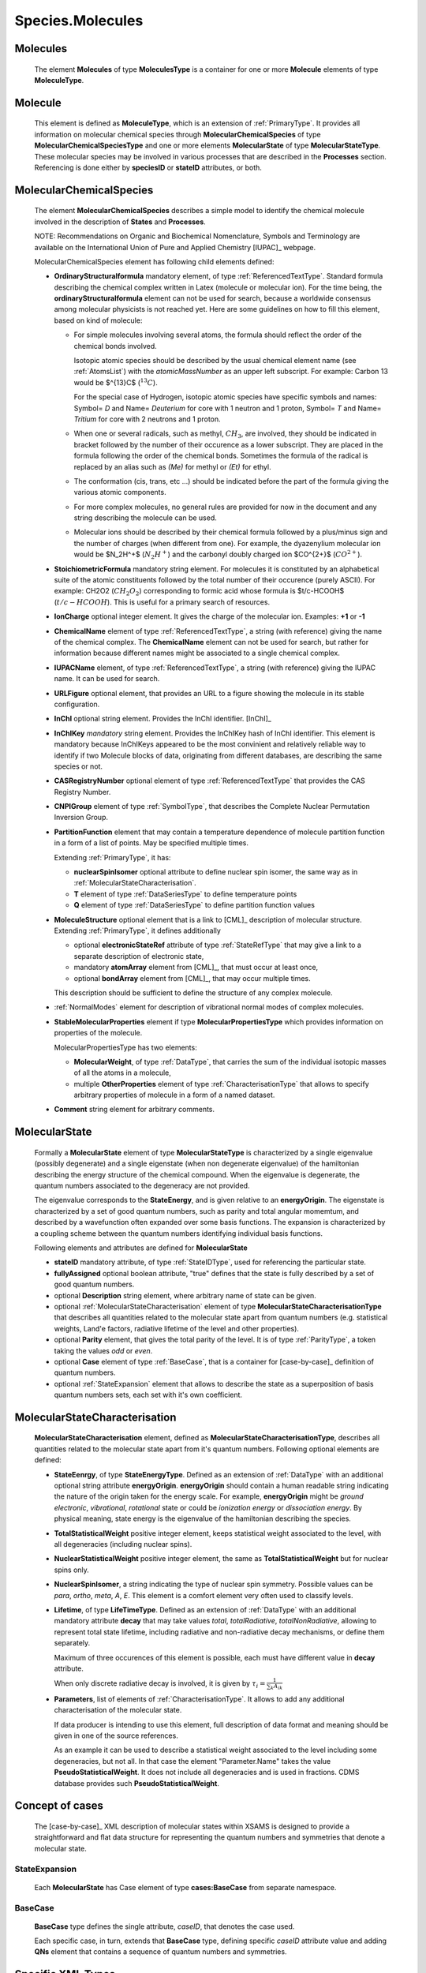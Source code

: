 .. _molecules:

Species.Molecules
======================

Molecules
-------------
	The element **Molecules** of type **MoleculesType** is a container for
	one or more **Molecule** elements  of type  **MoleculeType**.

	.. image:: images/molecules/Molecules.png

Molecule
-----------
	This element is defined as **MoleculeType**, which is an  extension of :ref:`PrimaryType`. 
	It provides all information  on  molecular chemical species through  **MolecularChemicalSpecies**
	of type **MolecularChemicalSpeciesType** and one or more elements **MolecularState** of type **MolecularStateType**. 
	These molecular species may be involved in various processes that are described in the **Processes** section.
	Referencing is done either by **speciesID** or **stateID** attributes, or both.
	
	.. image:: images/molecules/Molecule.png

.. _MolecularChemicalSpecies:

MolecularChemicalSpecies
--------------------------

	The element **MolecularChemicalSpecies** describes a simple model to
	identify the chemical molecule involved in the description of **States** and
	**Processes**.

	.. image:: images/molecules/MolChemSpec.png
	

	NOTE: Recommendations on Organic and Biochemical Nomenclature, Symbols and
	Terminology are available on the International Union of Pure and Applied
	Chemistry [IUPAC]_ webpage. 

	MolecularChemicalSpecies element has following child elements defined:

	*	**OrdinaryStructuralformula** mandatory element, of type :ref:`ReferencedTextType`.
		Standard formula describing the chemical complex written in Latex (molecule or molecular ion). 
		For the time being, the **ordinaryStructuralformula** element can not be used for search, because
		a worldwide consensus among molecular physicists is not reached yet.
		Here are some guidelines on how to fill this element, based on kind of molecule:

		-	For simple molecules involving several atoms, the formula should 
			reflect the order of the chemical bonds involved. 

			Isotopic atomic species should be described by the usual
			chemical element name (see :ref:`AtomsList`) with the *atomicMassNumber* as an upper left subscript. 
			For example: Carbon 13 would be $^{13}C$ (:math:`^{13}C`).
			
			For the special case of Hydrogen, isotopic atomic species have specific 
			symbols and names: Symbol= *D*  and Name= *Deuterium*  for core with 1 neutron and 1 proton,
			Symbol= *T*  and Name= *Tritium*  for core with 2 neutrons and 1 proton.
			
		-	When one or several radicals, such as methyl, :math:`CH_3`, are involved, 
			they should be indicated in bracket followed by the number of their occurence as a lower subscript. 
			They are placed in the formula following the order of the chemical bonds. 
			Sometimes the formula of the radical is replaced by an alias such
			as *(Me)* for methyl or *(Et)* for ethyl.

		-	The conformation (cis, trans, etc ...) should be indicated
			before the part of the formula giving the various atomic components.
			
		-	For more complex molecules, no general rules are provided for now
			in the document and any string describing the molecule can be used.  

		-	Molecular ions should be described by their chemical formula 
			followed by a plus/minus sign and the number of charges (when different from one).
			For example, the dyazenylium molecular ion would be $N_2H^+$
			(:math:`N_2H^+`) and the carbonyl doubly charged ion $CO^{2+}$ (:math:`CO^{2+}`).


	*	**StoichiometricFormula** mandatory string element.
		For molecules it is constituted by an alphabetical suite of the atomic constituents
		followed by the total number of their occurence (purely ASCII).
		For example: CH2O2 (:math:`CH_2O_2`) corresponding to formic acid
		whose formula is $t/c-HCOOH$ (:math:`t/c-HCOOH`).
		This is useful for a primary search of resources.

	*	**IonCharge** optional integer element. It gives the charge of the molecular ion. Examples: **+1** or **-1**

	*	**ChemicalName** element of type :ref:`ReferencedTextType`,
		a string (with reference) giving the name of the chemical complex. The **ChemicalName**
		element can not be used for search, but rather for information because different names 
		might be associated to a single chemical complex.

	*	**IUPACName** element, of type :ref:`ReferencedTextType`, a string (with reference) giving the IUPAC name. 
		It can be used for search.

	*	**URLFigure** optional element, that provides an URL to a figure showing the
		molecule in its stable configuration.

	*	**InChI** optional string element.
		Provides the InChI identifier. [InChI]_

	*	**InChIKey** *mandatory* string element.
		Provides the InChIKey hash of InChI identifier. This element is mandatory because InChIKeys 
		appeared to be the most convinient and relatively reliable way to identify if two Molecule blocks 
		of data, originating from different databases, are describing the same species or not.

	*	**CASRegistryNumber** optional element of type :ref:`ReferencedTextType` that
		provides the CAS Registry Number.

	*	**CNPIGroup** element of type :ref:`SymbolType`, that
		describes the Complete Nuclear Permutation Inversion Group.

	*	**PartitionFunction** element that may contain a temperature dependence of molecule partition function
		in a form of a list of points. May be specified multiple times.
		
		.. image:: images/molecules/PartFunc.png
		
		Extending :ref:`PrimaryType`, it has:
		
		-	**nuclearSpinIsomer** optional attribute to define nuclear spin isomer,
			the same way as in :ref:`MolecularStateCharacterisation`.
		-	**T** element of type :ref:`DataSeriesType` to define temperature points
		-	**Q** element of type :ref:`DataSeriesType` to define partition function values
	
	*	**MoleculeStructure** optional element that is a link to [CML]_ description of molecular structure.
		Extending :ref:`PrimaryType`, it defines additionally 
		
		-	optional **electronicStateRef** attribute of type :ref:`StateRefType`
			that may give a link to a separate description of electronic state,
		-	mandatory **atomArray** element from [CML]_, that must occur at least once,
		-	optional **bondArray** element from [CML]_, that may occur multiple times.
		
		This description should be sufficient to define the structure of any complex molecule.
	
	*	:ref:`NormalModes` element for description of vibrational normal modes of complex molecules.

	*	**StableMolecularProperties** element if type **MolecularPropertiesType** which
		provides information on properties of the molecule.
		
		.. image:: images/molecules/MolPropsType.png
		
		MolecularPropertiesType has two elements:
		
		-	**MolecularWeight**, of type :ref:`DataType`, that carries
			the sum of the individual isotopic masses of all the atoms in a molecule,
		-	multiple **OtherProperties** element of type :ref:`CharacterisationType`
			that allows to specify arbitrary properties of molecule in a form of a named dataset.
		
	*	**Comment** string element for arbitrary comments.


.. _MolecularState:

MolecularState
--------------------

	Formally a **MolecularState** element of type **MolecularStateType** is
	characterized by a single eigenvalue (possibly degenerate) and a single
	eigenstate (when non degenerate eigenvalue) of the hamiltonian  describing the
	energy structure of  the chemical compound. When the eigenvalue is
	degenerate, the quantum numbers associated to the degeneracy are not
	provided.

	The eigenvalue corresponds to the **StateEnergy**, and is  given relative to
	an **energyOrigin**.
	The eigenstate is characterized by a set of good quantum numbers, 
	such as parity and total angular momemtum, 
	and described by a wavefunction often expanded over some basis functions. 
	The expansion is characterized by a coupling scheme between the quantum
	numbers identifying individual basis functions.
	
	.. image:: images/molecules/MolecularState.png

	Following elements and attributes are defined for **MolecularState**
	
	*	**stateID** mandatory attribute, of type :ref:`StateIDType`, used for referencing the particular state.
	
	*	**fullyAssigned** optional boolean attribute, "true" defines that the state is fully described 
		by a set of good quantum numbers.

	*	optional **Description** string element, where arbitrary name of state can be given.

	*	optional :ref:`MolecularStateCharacterisation` element of type **MolecularStateCharacterisationType**
		that describes all quantities related to the molecular state apart from quantum numbers 
		(e.g. statistical weights, Land\'e factors, radiative lifetime of the level and other properties).

	*	optional **Parity** element, that gives the total parity of the level.
 		It is of type :ref:`ParityType`, a token taking the values *odd* or *even*. 

	*	optional **Case** element of type :ref:`BaseCase`, that is a container for [case-by-case]_ definition of quantum numbers.
	
	*	optional :ref:`StateExpansion` element that allows to describe the state as a superposition of
		basis quantum numbers sets, each set with it's own coefficient.

.. _MolecularStateCharacterisation:

MolecularStateCharacterisation
-----------------------------------

	.. image:: images/molecules/MolStaChar.png
	
	**MolecularStateCharacterisation** element, defined as **MolecularStateCharacterisationType**, describes all
	quantities related to the molecular state apart from it's quantum numbers.
	Following optional elements are defined:
	
	*	**StateEenrgy**, of type **StateEnergyType**. Defined as an extension of :ref:`DataType` with
		an additional optional string attribute **energyOrigin**. **energyOrigin** should contain a human
		readable string indicating the nature of the origin taken for the energy
		scale. For example, **energyOrigin**  might be *ground electronic*,
		*vibrational*, *rotational* state or could be *ionization energy* or *dissociation energy*.
		By physical meaning, state energy is the eigenvalue of the hamiltonian describing the species.
		
	*	**TotalStatisticalWeight** positive integer element, keeps statistical weight associated to the level,
		with all degeneracies (including nuclear spins).
	
	*	**NuclearStatisticalWeight** positive integer element, the same as **TotalStatisticalWeight** 
		but for nuclear spins only.
		
	*	**NuclearSpinIsomer**, a string indicating the type of nuclear spin symmetry. Possible
		values can be *para*, *ortho*, *meta*, *A*, *E*. This element is a comfort element very often used to
		classify levels.
		
	*	**Lifetime**, of type **LifeTimeType**. Defined as an extension of :ref:`DataType` with
		an additional mandatory attribute **decay** that may take values *total*, *totalRadiative*, *totalNonRadiative*,
		allowing to represent total state lifetime, including radiative and non-radiative decay mechanisms,
		or define them separately.
		
		Maximum of three occurences of this element is possible, each must have different value in **decay** attribute.
		
		When only discrete radiative decay is involved, it is given by
		:math:`\tau_i= \frac{1}{\sum_k A_{ik}}`
		
	*	**Parameters**, list of elements of :ref:`CharacterisationType`.
		It allows to add any additional characterisation of the molecular state.
		
		If data producer is intending to use this element, full description of data format and meaning
		should be given in one of the source references.
		
		As an example it can be used to describe a statistical weight 
		associated to the level including some degeneracies, but not all. In that 
		case the element "Parameter.Name" takes the value **PseudoStatisticalWeight**.
		It does not include all degeneracies and is used in fractions. 
		CDMS database provides such **PseudoStatisticalWeight**.
		

.. _CaseByCase:

Concept of cases
----------------------
	The [case-by-case]_ XML description of molecular states within XSAMS	
	is designed to provide a straightforward and flat data structure for representing 
	the quantum numbers and symmetries that denote a molecular state.
	

.. _StateExpansion:

StateExpansion
'''''''''''''''''

	Each **MolecularState** has Case element of type **cases:BaseCase** from separate namespace.
	
	.. image:: images/molecules/StateExpansion.png
		:alt: case link to the main schema

.. _BaseCase:

BaseCase
'''''''''''

	**BaseCase** type defines the single attribute, *caseID*, that denotes the case used.
		
	.. image:: images/molecules/caseExample.png
		:alt: case definition example
		
	Each specific case, in turn, extends that **BaseCase** type, defining specific *caseID* attribute value
	and adding **QNs** element that contains a sequence of quantum numbers and symmetries.


Specific XML Types
------------------------

	Here, specific XML types, used only in Species.Molecules are described.
	
.. _ReferencedTextType:

ReferencedTextType
''''''''''''''''''''
	
	An extension of :ref:`PrimaryType` that has additional string **Value** element,
	is used to define strings with :ref:`Source` reference.
	
	.. image:: images/molecules/RefTextType.png
	
	
.. _SymbolType:

SymbolType:
'''''''''''''''

	It is a model to describe symbols. Extending :ref:`PrimaryType`, it adds:
	
	*	a list of **Symbol** elements of type **SimpleSymbolType**
	*	a string element **LatexExpression**, that may contain latex representation of the symbol.
	
	.. image:: images/molecules/SymbolType.png
	
	SimpleSymbolType defines three string elements,
	
	*	**CentralSymbol** which is a string with 4 string attributes,
	
		-	**UpperLeftValue**
		-	**LowerLeftValue**
		-	**UpperRightValue**
		-	**LowerTightValue**
		
		.. image:: images/molecules/CentralSymbolType.png
		
	*	**RightCoefficient**
	*	**LeftCoefficient**
	
	Mathematical symbols and greek alphabet letters should be defined as unicode symbols,
	for example, &#8734; or &#x221E; for infinity sign (:math:`\infty`)
	
	
.. _CharacterisationType:

CharacterisationType
''''''''''''''''''''''''''

	.. image:: images/molecules/CharacType.png
	
	**CharacterizationType** is an extension of :ref:`PrimaryType`, 
	adding a **Name** string element and a choice of one of:
	
	*	**ValueData** of type :ref:`DataType`,
	*	**VectorsData** of type :ref:`VectorsType` or
	*	**MatrixData** of type :ref:`MatrixType`.
	
	permitting representation of arbitrary data, relevant to state.
	
.. _NormalModes:

NormalModes
''''''''''''''''''''''''

	To represent vibrational normal modes of molecules, **NormalModes** element is used.
	
	.. image:: images/molecules/NormalModes.png
	
	Each **NormalModes** element, extending :ref:`PrimaryType`, 
	may have an attribute **electronicStateRef**, defining reference to electronic state,
	and must have at least one **NormalMode** element, each defining a single mode.
	
	.. image:: images/molecules/NormalMode.png
	
	**NormalMode** element, also extending :ref:`PrimaryType`, has following attributes and elements:
	
	*	optional **electronicStateRef** attribute, of type :ref:`StateRefType`,
		defining electronic state;
	*	optional **pointGroupSymmetry** string attribute;
	*	optional **id** attribute of :ref:`NormalModeIDType`,
		defining unique identifier for this mode, 
		to be referenced from radiative :ref:`CrossSection` band assignment;
	*	optional **HarmonicFrequency** element of :ref:`DataType`;
	*	optional **Intensity** :ref:`DataType` element;
	*	optional **DisplacementVectors** element of type :ref:`VectorsType` 
		to define atoms displacement configuration of the mode.
	
		-	**ref** attribute of **Vector** must contain the id of the atom in molecule's structure,
		-	**x3**, **y3**, **z3** define atom's relative displacement against it's position in ground state.
		
	
Example:
```````````````
	
	Example XML block for **NormalModes** would look like::
	
		<NormalModes electronicStateRef="SX_Azulene-1">
			<NormalMode id="V1" pointGroupSymmetry="A1">
				<HarmonicFrequency>
					<Value units="1/cm">162</Value>
					<Accuracy><Systematic>1</Systematic></Accuracy>
				</HarmonicFrequency>
				<Intensity>
					<Value units="km/mol">0</Value>
				</Intensity>
				<DisplacementVectors units="A">
					<Vector ref="C1" x3="0." y3="0.001" z3="0.0005"/>
					<Vector ref="C2" x3="0.01" y3="-0.001" z3="0.0005"/>
					<Vector ref="C3" x3="-0.005" y3="0.001" z3="0."/>
					<!-- etc... -->
				</DisplacementVectors>
			</NormalMode>
			<NormalMode id="V2" pointGroupSymmetry="A2">
				<HarmonicFrequency>
					<Value units="1/cm">214</Value>
					<Accuracy><Statistical>5</Statistical></Accuracy>
				</HarmonicFrequency>
			</NormalMode>
			<NormalMode id="V3" pointGroupSymmetry="A1">
				<HarmonicFrequency>
					<Value units="1/cm">1720.21</Value>
					<Accuracy>
						<Statistical>0.05</Statistical>
					</Accuracy>
				</HarmonicFrequency>
			</NormalMode>
		</NormalModes>
                

	
	
	
	
	
	
	